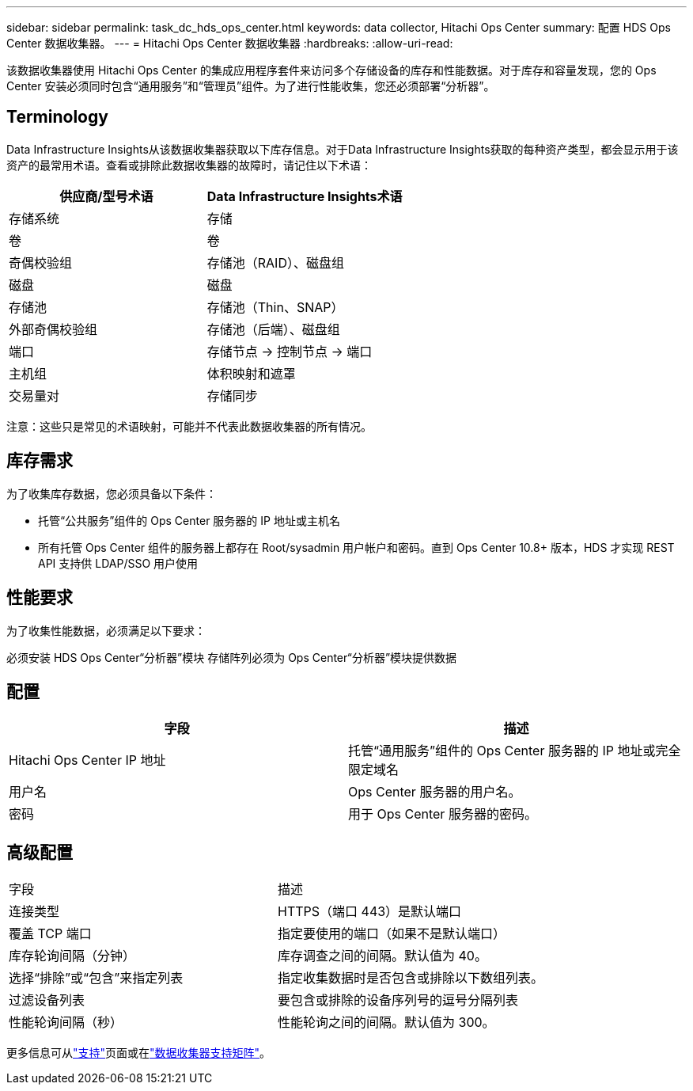 ---
sidebar: sidebar 
permalink: task_dc_hds_ops_center.html 
keywords: data collector, Hitachi Ops Center 
summary: 配置 HDS Ops Center 数据收集器。 
---
= Hitachi Ops Center 数据收集器
:hardbreaks:
:allow-uri-read: 


[role="lead"]
该数据收集器使用 Hitachi Ops Center 的集成应用程序套件来访问多个存储设备的库存和性能数据。对于库存和容量发现，您的 Ops Center 安装必须同时包含“通用服务”和“管理员”组件。为了进行性能收集，您还必须部署“分析器”。



== Terminology

Data Infrastructure Insights从该数据收集器获取以下库存信息。对于Data Infrastructure Insights获取的每种资产类型，都会显示用于该资产的最常用术语。查看或排除此数据收集器的故障时，请记住以下术语：

[cols="2*"]
|===
| 供应商/型号术语 | Data Infrastructure Insights术语 


| 存储系统 | 存储 


| 卷 | 卷 


| 奇偶校验组 | 存储池（RAID）、磁盘组 


| 磁盘 | 磁盘 


| 存储池 | 存储池（Thin、SNAP） 


| 外部奇偶校验组 | 存储池（后端）、磁盘组 


| 端口 | 存储节点 → 控制节点 → 端口 


| 主机组 | 体积映射和遮罩 


| 交易量对 | 存储同步 
|===
注意：这些只是常见的术语映射，可能并不代表此数据收集器的所有情况。



== 库存需求

为了收集库存数据，您必须具备以下条件：

* 托管“公共服务”组件的 Ops Center 服务器的 IP 地址或主机名
* 所有托管 Ops Center 组件的服务器上都存在 Root/sysadmin 用户帐户和密码。直到 Ops Center 10.8+ 版本，HDS 才实现 REST API 支持供 LDAP/SSO 用户使用




== 性能要求

为了收集性能数据，必须满足以下要求：

必须安装 HDS Ops Center“分析器”模块 存储阵列必须为 Ops Center“分析器”模块提供数据



== 配置

[cols="2*"]
|===
| 字段 | 描述 


| Hitachi Ops Center IP 地址 | 托管“通用服务”组件的 Ops Center 服务器的 IP 地址或完全限定域名 


| 用户名 | Ops Center 服务器的用户名。 


| 密码 | 用于 Ops Center 服务器的密码。 
|===


== 高级配置

|===


| 字段 | 描述 


| 连接类型 | HTTPS（端口 443）是默认端口 


| 覆盖 TCP 端口 | 指定要使用的端口（如果不是默认端口） 


| 库存轮询间隔（分钟） | 库存调查之间的间隔。默认值为 40。 


| 选择“排除”或“包含”来指定列表 | 指定收集数据时是否包含或排除以下数组列表。 


| 过滤设备列表 | 要包含或排除的设备序列号的逗号分隔列表 


| 性能轮询间隔（秒） | 性能轮询之间的间隔。默认值为 300。 
|===
更多信息可从link:concept_requesting_support.html["支持"]页面或在link:reference_data_collector_support_matrix.html["数据收集器支持矩阵"]。
